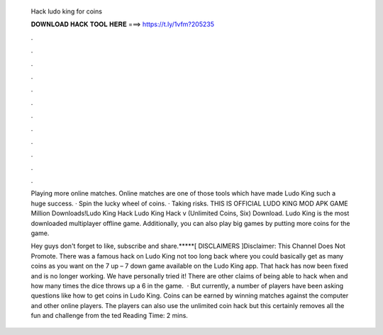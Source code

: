   Hack ludo king for coins
  
  
  
  𝐃𝐎𝐖𝐍𝐋𝐎𝐀𝐃 𝐇𝐀𝐂𝐊 𝐓𝐎𝐎𝐋 𝐇𝐄𝐑𝐄 ===> https://t.ly/1vfm?205235
  
  
  
  .
  
  
  
  .
  
  
  
  .
  
  
  
  .
  
  
  
  .
  
  
  
  .
  
  
  
  .
  
  
  
  .
  
  
  
  .
  
  
  
  .
  
  
  
  .
  
  
  
  .
  
  Playing more online matches. Online matches are one of those tools which have made Ludo King such a huge success. · Spin the lucky wheel of coins. · Taking risks. THIS IS OFFICIAL LUDO KING MOD APK GAME Million Downloads!Ludo King Hack Ludo King Hack v (Unlimited Coins, Six) Download. Ludo King is the most downloaded multiplayer offline game. Additionally, you can also play big games by putting more coins for the game.
  
  Hey guys don't forget to like, subscribe and share.*****[ DISCLAIMERS ]Disclaimer: This Channel Does Not Promote. There was a famous hack on Ludo King not too long back where you could basically get as many coins as you want on the 7 up – 7 down game available on the Ludo King app. That hack has now been fixed and is no longer working. We have personally tried it! There are other claims of being able to hack when and how many times the dice throws up a 6 in the game.  · But currently, a number of players have been asking questions like how to get coins in Ludo King. Coins can be earned by winning matches against the computer and other online players. The players can also use the unlimited coin hack but this certainly removes all the fun and challenge from the ted Reading Time: 2 mins.
